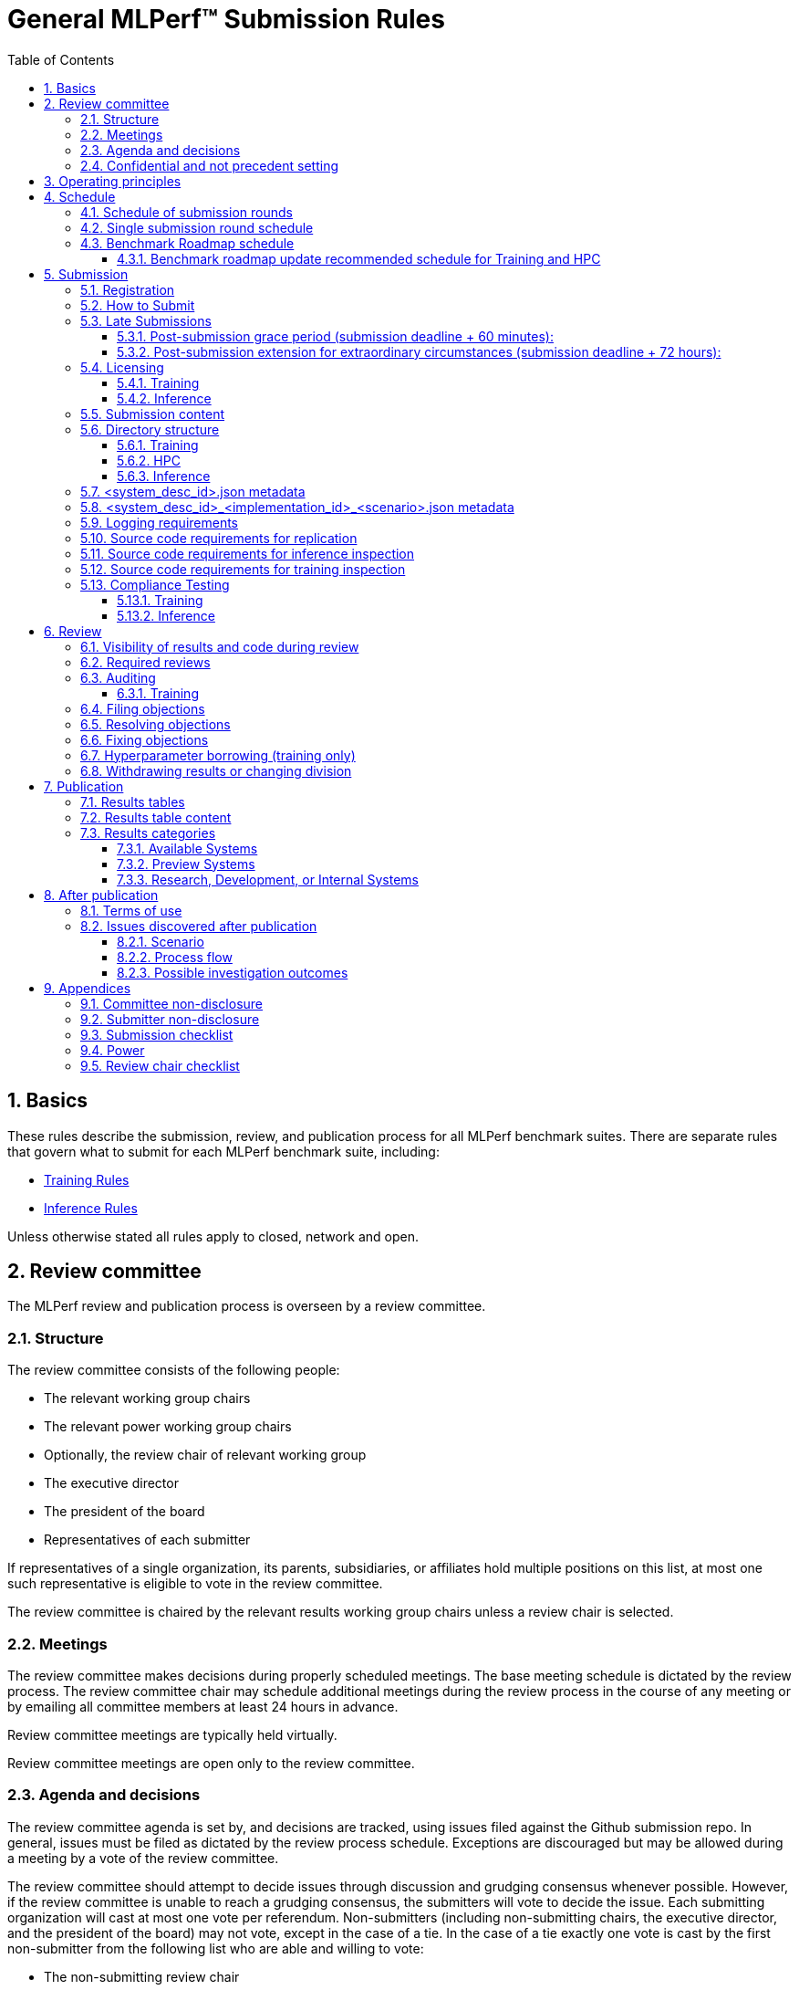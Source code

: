 :toc:
:toclevels: 4

:sectnums:

# General MLPerf™ Submission Rules

:TOC:



## Basics

These rules describe the submission, review, and publication process for all MLPerf benchmark suites. There are separate rules that govern what to submit for each MLPerf benchmark suite, including:

* https://github.com/mlperf/training_policies/blob/master/training_rules.adoc[Training Rules]

* https://github.com/mlperf/inference_policies/blob/master/inference_rules.adoc[Inference Rules]

Unless otherwise stated all rules apply to closed, network and open.

## Review committee

The MLPerf review and publication process is overseen by a review committee. 


### Structure

The review committee consists of the following people:

*   The relevant working group chairs
*   The relevant power working group chairs
*   Optionally, the review chair of relevant working group
*   The executive director
*   The president of the board
*   Representatives of each submitter

If representatives of a single organization, its parents, subsidiaries, or
affiliates hold multiple positions on this list, at most one such representative
is eligible to vote in the review committee.

The review committee is chaired by the relevant results working group chairs
unless a review chair is selected.

### Meetings

The review committee makes decisions during properly scheduled meetings. The
base meeting schedule is dictated by the review process. The review committee
chair may schedule additional meetings during the review process in the course
of any meeting or by emailing all committee members at least 24 hours in
advance.

Review committee meetings are typically held virtually.

Review committee meetings are open only to the review committee.

### Agenda and decisions

The review committee agenda is set by, and decisions are tracked, using issues
filed against the Github submission repo. In general, issues must be filed as
dictated by the review process schedule. Exceptions are discouraged but may be
allowed during a meeting by a vote of the review committee.

The review committee should attempt to decide issues through discussion and
grudging consensus whenever possible. However, if the review committee is unable
to reach a grudging consensus, the submitters will vote to decide the
issue. Each submitting organization will cast at most one vote per
referendum. Non-submitters (including non-submitting chairs, the executive
director, and the president of the board) may not vote, except in the case of a
tie. In the case of a tie exactly one vote is cast by the first non-submitter
from the following list who are able and willing to vote:

* The non-submitting review chair
* The non-submitting chairs of the relevant working group collectively
* The non-submitting chairs of the relevant power working group if invited by
  the non-submitting chairs of the relevant working group
* A random number generator

If there are two outcomes, voting proceeds by simple majority. If there are more
than two outcomes, voting proceeds by Condorcet poll with the minimax completion
rule. Votes are initiated by the chair and are cast openly. Votes may be cast
verbally or using a shared spreadsheet or other voting software.

The review committee operates on balance of interests rather than by avoiding
conflict of interest. Members may cast votes on all matters, including those
directly affecting benchmark submissions made by their organization, as a
practical response to the fact that competitors are also on the review
committee.


### Confidential and not precedent setting 

The review committee agenda, deliberations, referenda, votes, and specific
decisions are confidential and shared only with committee members and submitters
for that round. The general nature of decisions may be shared outside the review
process because such decisions may expose the need for rules changes. A
submitter may publicly or privately share the specific changes necessary to
bring their submission into compliance with their suppliers, contractors, and
other partners.

The private submission repository will be deleted when the next relevant MLPerf
submission is made public or discontinued.

Review committee decisions do not create precedents. Instead, the decisions
should be explicitly incorporated into the rules through the normal process.

## Operating principles

MLPerf’s purpose is to produce fair and useful benchmark results.

The MLPerf review committee reserves the right to depart from these rules and/or
exclude submissions that conflict with this purpose with a two-thirds (rounded
up) vote by the submitters. For instance, if the schedule is discovered to be
untenable in practice, it may be amended. If a submission is judged to be
deceptive or not of interest to the community, it may be excluded.

The role of the review process is to ensure fairness of submissions, not to litigate details in an effort to disqualify competitors. For example:



*   Reviewing submitters should discuss issues with owning submitters after filing objections, and attempt to resolve the issue if possible.
*   If an objection is supported by the review committee, the objecting submitter should communicate with the owning submitter to ensure a satisfactory fix. 
*   Issues in submission that are agreed to require correction, but that do not meaningfully impact performance (less than 2% cumulative performance difference) or competitive ordering may be waived by the review committee, subject to its discretion, and with the understanding that the submitter will correct the issue in future submissions.


## Schedule

MLPerf has several submission rounds each year. Each submission round follows a detailed schedule.


### Schedule of submission rounds

The submission schedule will be set yearly, and must be approved by both the inference and training submitters meetings.  The goal is to have two Inference and two Training submissions each year, and to not have them overlap each other.  MLCommons attempts to avoid major international holidays, and accommodate relevant conferences.

The MLCommons yearly calendars are located in the MLCommons Members shared drive https://drive.google.com/drive/folders/0ANHS6hvarUOUUk9PVA[here].  For example, the 2022 calendar is located in https://docs.google.com/spreadsheets/d/1cIlVR0Upec6bZ00RXhqMm4_8hSr6ackd6tT4eOnSgNo/edit?resourcekey=0-O3ZF0iDPc6vJTt0x0a-HJg#gid=538466233[this google sheet].  Access is limited to MLCommons members for now, since the calendars contain sensitive information.  We will look into making public versions of these calendars, but in the meantime, the 2022 calendar is:

|===
| Submission Round | Submision Date    | Publication Date

| Inference v2.1   | August 5, 2022    | August 31, 2022
| Training v2.1    | October 14, 2022  | November 9, 2022
|===


### Single submission round schedule

Each submission round has the following detailed schedule, which has three major phases:

. Submission
. Review
.. Objection filing
.. Objection review
.. Objection revision
. Publication

Each of these phases is described in more detail later in this document.

The exact review period schedule needs to be agreed upon 4 weeks in advance of submission.  The following table is an example of the level of detail that the schedule needs to have:

|===
| Day | Meeting or deadline (all deadlines are 11:59pm Pacific Time unless otherwise specified)

| *Week -2* | *Presubmission*  
| Monday | 
| Tuesday | 
| Wednesday | Submitters must sign CLA and provide primary and secondary POCs with Github handles and email addresses
| Thursday | 
| Friday | Submitters WG chair creates submission repo. Gives all submitters access. Sends submitter POCs test email requesting they make a test submission to confirm access.
| *Week -1* | *Presubmission*
| Monday | 
| Tuesday | 
| Wednesday | 
| Thursday | 
| Friday | All “due in advance” writeups due (e.g. for inference calibration / weight transformation)
|  | Submitters WG chair distributes random seed(s) for load generation (inference only) 
| *Week 0* | *Submission*
| Monday | 
| Tuesday | 
| Wednesday | 
| Thursday | Last opportunity to notify chair that you will not submit
| Friday | 1:00pm Pacific Time: Submit all required artifacts to the Github repo
|  | 1:30pm Pacific Time: Results summary distributed by the Submitters working group chair
| *Week 1* | *Review: objection filing*
| Monday | Begin drafting neutral press release [general chair until org, then executive director]
| Tuesday | Review committee meeting, discuss objections
| Wednesday | 
| Thursday | Review committee meeting, discuss objections
| Friday | Objections due in Github, audit results due in GitHub for open, closed and network
| *Week 2* | *Review: objection review* 
| Monday | Submitter response to objections
| Tuesday | Review committee meeting, makes easy decisions and requests information about difficult ones
| Wednesday | Requested information due
|  | Distribute neutral press release for comment by [general chair until org, then executive director]
| Thursday | Review committee meeting, makes any remaining decisions
| Friday | 
| *Week 3* | *Review: objection revision*
| Monday | Must declare all intended hyperparameter borrowing (training only)
| Tuesday | Review committee meeting, finalize all scores. 
| Wednesday | 1:00pm Pacific Time: Final code due
|  | 1:00pm Pacific Time: Final results in human readable form due
|  | 1:00pm Pacific Time: Final opportunity to withdraw some or all results
|  | 1:30pm Pacific Time: Results summary distributed by Results chair
|  | Approve final draft of press release
| Thursday | Review committee meeting, review results presentations.
| Friday | 
| *Week 4* | *Publication*
| Monday | Press and analyst pre-briefings allowed under embargo, all briefings to include neutral press release
|  | 9:30am Pacific Time: submitters can start pre-briefing press under embargo
|  | 1:00pm Pacific Time: Draft of results page available for comment
| Tuesday | 1:00pm Pacific Time: Corrections to results page due
|  | 5:00pm Pacific Time: Results page and press release live on staging site
| Wednesday | 10:00am Pacific Time: results and PR public, press embargo ends
|===

### Benchmark Roadmap schedule

Each Working Group decides what benchmarks they want in each round.  This is a pipelined process, with the following steps:

. *Carrying Capacity Decision* - Each working group decides how many benchmarks they can handle for this round.
. *Domain Identification* - Working groups review proposals for domain adds/removals from members.  The working group will attempt to come to majority consensus in 1 or 2 meetings.  If consensus cannot be had, this will go to a vote according to the MLCommons voting rules.  Working groups may add up to 2 benchmarks max per round, but will strive for 1 or 0 as the typical case.
. *Sync Domains* across working groups (e.g. Inference, Training, and HPC)
. *Identify PIC* (person in charge) to drive this domain addition across all working groups
. For each domain addition, do the two following steps, possibly in parallel:
.. *Advisory Board Formation* for the domain.  
.. *Task Force(s) create benchmark proposals.*  The task force(s) will consider all working groups that might consume this benchmark (e.g. Inference and Training).  Ideally benchmark proposals will take around 2 months or less.
. *Review benchmark proposals* with the Advisory Board.  The board approves, rejects, or suggests changes.  If changes are needed, the Task Force(s) iterate on making the changes and getting Advisory Board approval until the Advisory Board signs off.
. *Formal working group acceptance* - the working group needs to come to consensus on whether or not to accept the benchmark proposal that has now been approved by the Advisory Board.  If consensus cannot be had, this will go to a vote according to the MLCommons voting rules.

Some working groups such as HPC may choose to replace the Advisory Board formation with working group consensus, but in general working groups will try their hardest to get third party opinions from non-submitters.

#### Benchmark roadmap update recommended schedule for Training and HPC

|=== 
| Time | Event

| T-28 weeks | Carrying Capacity Decision
| T-26 weeks | Domain identification, then sync domains across working groups
| T-24 weeks | PIC identified.  Task forces iterating on benchmark proposals.  Advisory Board formation
| T-20 weeks | Advisory Board signs off, Model Frozen, Working groups sync on final benchmark. Finishing touches on benchmark can commence.
| T-16 weeks | Benchmark code complete. Only bug fixes allowed beyond this point.
| T-12 weeks | RCPs due (for Training and HPC)
| T-4 weeks  | No more bug fixes.  Benchmark code now final.
| T-0 weeks  | Submission 
|===

Working groups are not required to following the timeline above for every round, but are required to complete the process steps.  For example, Domain Identification could cover multiple rounds at once, so that step could be accelerated for the next round.  Also, the Inference WG has different model freeze and code freeze expectations from the table above (14 weeks and 9 weeks, respectively).

Note that this schedule requires starting 7 months early, which means it needs to be pipelined with prior rounds, given rounds are typically 6 months apart per working group.  Working groups are free to start even earlier.

## Submission 

The submission process defines how to submit code and results for review and eventual publication.


### Registration

Submitters must register with the submitters working group and begin attending meetings at least **eight weeks before the deadline. **In order to register, a submitter or their org must sign the relevant CLA and provide primary and secondary github handles and primary and secondary POC email address.

### How to Submit

The goal of the submission process is to ensure a successful submission for as many submitters as possible in a fair manner. Therefore, the submission process is structured to ensure that submissions are well formed. 

A submission is made by placing an encrypted tarball in a MLCommons-provided cloud storage bucket and confirming the submission using an MLCommons web UI.

MLCommons provides a cloud storage bucket [TODO: URL] for submitting encrypted tarballs up to fourteen days before the deadline. Submitters are encouraged to submit as early as possible during this period, since their results will not be visible to others and they will have a chance to fix any issues.

MLCommons provides a web UI [TODO: URL] for verifying scores contained in the tarball. When provided { private key, file name }, the UI decrypts, untars, and runs a submission verifier then displays results or errors. The submitter may confirm results as final and receive an email receipt. *All submissions must be confirmed in this manner or they will be disregarded.*

### Late Submissions

#### Post-submission grace period (submission deadline + 60 minutes):
MLPerf will allow submissions for up to 60 minutes after the published deadline without explanation or penalty. This grace period will be advertised as little as possible. The 60 minute limit will be strictly enforced.

#### Post-submission extension for extraordinary circumstances (submission deadline + 72 hours):
If a submitter notifies the submission chair that their submission will be delayed due to force-majeure-type circumstances (e.g. blizzards, hurricanes, terrorism, etc.), the submission chair will delay sharing results for up to 72 hours to allow that submitter more time to make their submission. The extraordinary nature of the circumstances must be approved by the review committee at the first committee meeting or the submission will be disregarded. 




### Licensing

All submissions of code must be made under the MLCommons CLA. Per the CLA, all submissions of code will be Apache 2 compatible. Third party libraries need not be Apache 2 licensed.

#### Training
TODO: Fix this section
----
python3 -m pip install https://github.com/mlcommons/logging/archive/0.7.1.zip
python3 -m mlperf_logging.package_checker <YOUR SUBMISSION_FOLDER> training 0.7.0
python3 -m mlperf_logging.result_summarizer <YOUR SUBMISSION_FOLDER> training 0.7.0
----

#### Inference
----
# from the top of the mlperf inference repository
python3 tools/submission/submission-checker.py --input <YOUR_SUBMISSION_FOLDER> --submitter <YOUR_ORGANIZATION>
----

### Submission content

A submission must contain the following:



*   Metadata for the systems under test
*   Code that implements the benchmarks
*   Metadata that describes each system-implementation combination tested
*   Scripts that setup and execute each system-implementation tested
*   Result logs for each system-implementation tested


### Directory structure

A submission is for one code base for the benchmarks submitted. An org may make multiple submissions. A submission should take the form of a directory with the following structure. The structure must be followed regardless of the actual location of the actual code, e.g. in the MLPerf repo or an external code host site. 


#### Training

* <submitting_organization>/
** systems/
*** <system_desc_id>.json
** benchmarks/
*** <benchmark_name per reference>/ [TODO: rename the reference directories]
**** implementations/
***** <implementation_id>/
****** <arbitrary stuff>
***** <system_desc_id>/
****** <system_desc_id>_<implementation_id>.json
****** README.md
****** setup.sh (one-time configuration script)
****** init_datasets.sh (one-time dataset init script)
****** run_and_time.sh (run the benchmark and produce a result)
****** (include any post-processing scripts used to make changes to result logs)
** results/
*** <system_desc_id>/
**** <benchmark>/
***** result_<i>.txt   # log file

System names and implementation names may be arbitrary. 

Training benchmark directory names must be one of  { **resnet, ssd, maskrcnn, bert, rnnt, unet3d, gpt3, dlrmv2 **}.

#### HPC

HPC training submissions follow the above Training directory structure except for the `results` folder which is adjusted to allow for time-to-train measurements as well as throughput measurements (and pruned throughput logs):

** results/
*** <system_desc_id>/
**** strong/
***** <benchmark>/
****** result_<i>.txt   # log file for time-to-train measurement
**** weak/
***** <benchmark>/
****** result_<i>.txt   # log file for throughput measurement
****** pruned_results/
******* result_<i>.txt   # log file for pruned throughput measurement

#### Inference

* <submitting_organization>/
** systems/
*** <system_desc_id>.json   # combines hardware and software stack information
** code/
*** <benchmark_name per reference>/ 
**** <implementation_id>/
***** <Code interface with loadgen and other arbitrary stuff>
** measurements/
*** <system_desc_id>/
**** <benchmark>/
***** <scenario>
****** <system_desc_id>_<implementation_id>_<scenario>.json
****** README.md
****** user.conf
****** mlperf.conf
****** calibration_process.adoc
** results/
*** <system_desc_id>/
**** <benchmark>/
***** <scenario>
****** performance/
******* run_x/ # 1 run for all scenarios
******** mlperf_log_summary.txt
******** mlperf_log_detail.txt
****** accuracy/
******* mlperf_log_summary.txt
******* mlperf_log_detail.txt
******* mlperf_log_accuracy.json # truncated by truncate_accuracy_log.py if too large
******* accuracy.txt # stdout of reference accuracy scripts
*** compliance_checker_log.txt
** compliance/
*** <system_desc_id>/
**** <benchmark>/
***** <scenario>
****** <test_id>
******* performance/
******** run_1/ # 1 run for every scenario
********* mlperf_log_summary.txt
********* mlperf_log_detail.txt
******* accuracy/
******** accuracy.txt # for TEST01 only, generated from truncate_accuracy_log.py
******** mlperf_log_accuracy.json # only necessary for TEST01
******** baseline_accuracy.txt # only for TEST01 if accuracy check fails
******** compliance_accuracy.txt # only for TEST01 if accuracy check fails
******* verify_performance.txt
******* verify_accuracy.txt # for TEST01 only


System names and implementation names may be arbitrary. 

<benchmark> must be one of {**resnet50, retinanet, rnnt, bert-99, bert-99.9, dlrm-99, dlrm-99.9, 3d-unet-99, 3d-unet-99.9**}. The postfix '-99' and '-99.9' indicate that the accuracy must be >= 99% or 99.9% of the target accuracy. 

<scenario> must be one of {**Offline, Server, SingleStream, MultiStream**}. 

<test_id> must be one of {**TEST01, TEST04, TEST05**}.

Here is the list of mandatory files for all submissions in any division/category. However, your submission should still include all software information and related information for results replication. 

*   mlperf_log_summary.txt
*   mlperf_log_detail.txt
*   mlperf_log_accuracy.json
*   user.conf
*   calibration or weight transformation related code if the original MLPerf models are not used
*   actual models if the models are not deterministically generated
*   READMEs to enable users to replicate performance results
*   code which interfaces with the loadgen 
*   <system_desc_id>_<implementation_id>_<scenario>.json
*   <system_desc_id>.json
*   compliance_checker_log.txt

For some models mlperf_log_accuracy.json can get very large. Because of this we truncate mlperf_log_accuracy.log in submissions
using a tool.
A submiter will run the tool before submitting to mlperf and ***keep*** the original mlperf_log_accuracy.log files inside their organization.
The original files might be requested by mlperf during submission review so you need to store them.
Run the tool as follows, assuming <SOURCE> is your local subumission tree and <DEST> the location of the github submission repo:

```
# from top of the inference source tree
python3 tools/submission/truncate_accuracy_log.py --input <SOURCE> --output <DEST>
```

### <system_desc_id>.json metadata

The file <system_desc_id>.json should contain the following metadata describing the system:
|===
| Field | Meaningful response required | Cloud example | On-premise example1 | On-premise example2
| submitter | Yes | Google | David Kanter | David Kanter
| division | Yes | closed | Closed | Open
| system_type | Yes | datacenter | datacenter | edge
| status | Yes | available | available | available
|  |  |  |  |
| system_name | Yes | tpu-v3 | 8ball | 8ball
| number_of_nodes | Yes | 1 | 1 | 1
| host_processors_per_node | Yes | 1 | 2 | 2
| host_processor_model_name | Yes | Intel Skylake | Intel Xeon Platinum 8164 | Intel Xeon Platinum 8164 
| host_processor_core_count | Yes^1^, or vcpu |  | 26 | 26
| host_processor_vcpu_count | Yes^1^, or core ^1^| 96 | |
| host_processor_frequency |  |  | 2000MHz | 2000MHz
| host_processor_caches |  |  | L1: 32KB I + 32KB D per core, L2: 1MB I+D per core, L3: 37.75MB I+D per chip | L1: 32KB I + 32KB D per core, L2: 1MB I+D per core, L3: 37.75MB I+D per chip
| host_processor_interconnect |  |  | 3x 10.6GT/s UPI | 3x 10.6GT/s UPI
| host_memory_capacity | Yes | 128GB | 384GB | 384GB
| host_storage_type | Yes | SSD | SSD | SSD
| host_storage_capacity | Yes | 1 200 GB + 1 50 GB | 800GB | 800GB
| host_networking | Yes |  | Gig Ethernet | Infiniband
| host_network_card_count | Yes |  | 1 100Gbe + 1 10Gbe | 1 Integrated
| host_networking_topology | Yes |  | N/A | N/A
| host_memory_configuration | Yes |  | 12 x 32GB 2Rx4 PC4-2666V-R | 12 x 32GB 2Rx4 PC4-2666V-R
| accelerators_per_node | Yes | 16 | 4 | 4
| accelerator_model_name | Yes | tpu-v3 | Nvidia Tesla V100 | Nvidia Tesla V100
| accelerator_host_interconnect | Yes |  | PCIe 3.0 x16 | PCIe 3.0 x16
| accelerator_frequency |  |  | 1230MHz | 1230MHz 
| accelerator_on-chip_memories |  |  | L1: 80x 128KB, L2: 6MB per chip | L1: 80x 128KB, L2: 6MB per chip 
| accelerator_memory_configuration | Yes | HBM | HBM2 | HBM2
| accelerator_memory_capacity | Yes | 32 GB | 32GB | 32GB
| accelerator_interconnect | Yes |  | 6x 25GT/s NVLink | 6x 25GT/s NVLink
| accelerator_interconnect_topology |  |  | Direct | Mesh
| cooling | Yes  |  | Liquid | Air-cooled
| hw_notes |  |  | I overclocked it! | Miscellaneous notes
|  |  |  | | 
| framework | Yes | TensorFlow 1.14 commit hash = faf9db515c4bf550daacc1c3a22fedf3ff5dde63 | PyTorch, NGC19.05 | PyTorch, NGC19.05
| other_software_stack | Yes | TPU stack 1.14.1.dev20190518, python 3.6, sacrebleu 1.2.11 | cuda 10.2.0.163, cudnn 7.6.0.64, cublas 10.2.0.163, gcc 5.4.0 | cuda 10.2.0.163, cudnn 7.6.0.64, cublas 10.2.0.163, gcc 5.4.0 
| operating_system | Yes | Ubuntu 16.04 | Ubuntu 18.04.1 LTS | Ubuntu 18.04.1 LTS
| sw_notes |  |  | extra notes here | extra notes here
|===

^1^ Optional for preview system submission. These fields must be updated in the system description json upon the public availability of the processor.


In the Network division for the inference datacenter the file <system_desc_id>.json should also contain:

|===
| Field | Example 
| is_network | True 
| network_type | Ethernet 
| network_media | Copper 
| network_rate | 100G 
| nic_loadgen | NVIDIA CX7 
| number_nic_loadgen | 1 
| net_software_stack_loadgen | Linux Kernel TCP stack v.XXX 
| network_protocol | TCP/IPv4 over Ethernet
| number_connections | 1 
| nic_sut | NVIDIA CX7 
| number_nic_sut | 1 
| net_software_stack_sut | Linux Kernel TCP stack v.XXX  
| network_topology | Loadgen System connected to SUT through Switch and Load Balancer
|===



### <system_desc_id>_<implementation_id>_<scenario>.json metadata

The file <system_desc_id>_<implementation_id>.json should contain metadata describing use of the specified implementation on the specified system.


|===
| Field | Meaningful response required | DK_Example_1 | DK_Example_2
| Starting weights filename? | Yes | https://zenodo.org/record/2269307/files/mobilenet_v1_1.0_224.tgz | https://zenodo.org/record/2269307/files/mobilenet_v1_1.0_224.tgz
| Weight transformations? | Yes | No | Yes (URL_to_calibration_writeup)
| Weight data type(s) | Yes | fp32 | bf16
| Input data type(s) | Yes | fp32 | bf16
| Retraining | Yes | No | Yes (URL_to_writeup)
|===


### Logging requirements

For Training, the results logs must be verified and stamped by the training log verification script [TODO log]. The easiest way to produce such a log is to use the 

For Inference, the results logs must have been produced by the [standard load generator](https://github.com/mlperf/inference/tree/master/loadgen). Power information may be appended using the standard power information appending script [TODO link or remove].


### Source code requirements for replication

The following section applies to all submissions in all divisions.

The source code must be sufficient to reproduce the results of the submission, given all source components specified in Section 5.11 (for Inference) or Section 5.12 (for Training) are provided in the submission repo for all Categories, including Available, Preview, and RDI. In addition, any software component that would be required to substantially reproduce the submission must be uniquely identified using one of the following methods:


|===
| Possible methods to provide Software (meet at least 1 criteria) | Methods for replication | "Available" Category | "Preview" Category |  "RDI" Category
| Source code or binary included in the submission repo | --- | Yes | Optional | Optional
| Depends only on public Github repo | Commit hash or tag | Yes | Optional | Optional
| Depends only on public Github repo plus one or more PRs | Commit hash or tag, and PR number(s) | Yes | Optional | Optional
| Depends only on an available binary (could be free to download or for purchase / customers only) | Name and version, or url | Yes, if the binary is a Beta or Production release | Optional | Optional
| Depends on private source code from an internal source control system | Unique source identifier [i.e., gitlab hash, p4 CL, etc] | No | Yes. Should be made "Available" in the next submission after 140 days of the submission date, or by the next MLPerf submission date, whichever is longer | Yes
| Depends on partially redacted source code from an internal source control system (line numbers logged in result files should comply with redacted source code for easy review)  | Unique source identifier [i.e., gitlab hash, p4 CL, etc] | No | Yes. Should be made "Available" in the next submission after 140 days of the submission date, or by the next MLPerf submission date, whichever is longer | Yes
| Private binary | Checksum | No | Yes. Should be made "Available" in the next submission after 140 days of the submission date, or by the next MLPerf submission date, whichever is longer | Yes
|===


### Source code requirements for inference inspection

The following section applies to all submissions in the Closed and Network divisions. We encourage Open division submissions to be as transparent as possible.

For inference, the source code, pseudo-code, or prose description must be sufficient to determine:



*   Readme detailing run command with command line flags, if any
*   The connection to the loadgen
*   Preprocessing
*   The architecture of the model, and the operations performed
*   Weights (please notify results chair if > 2 GB combined)
*   Weight transformations
**   If weight transformations are non-deterministic, then any randomness seeds used must be included in the submission.

For the inference server scenario, the source code, pseudo-code, or prose must be sufficient to determine:



*   Online batching, meaning how the server batches queries for processing


### Source code requirements for training inspection

For training, the source code must be sufficient to verify all aspects of a Closed submission including but not limited to:

*   Readme detailing run command with command line flags, if any
*   Data preprocessing
*   Data traversal order
*   Model 
*   Model initialization
*   Optimizer used
*   Hyperparameters used
*   Evaluation frequency
*   Evaluation method

This requirement applies even to Open submissions, though the aspects do not need to match the reference.

### Compliance Testing

#### Training

This section in progress [TODO].

#### Inference

Submitters must run the compliance tests for their closed and network divisions submissions to verify that their submission achieves a basic level of compliance with a subset of the MLPerf rules. If compliance testing identifies a potential issue with the submission, the onus is on the submitter to provide an adequate explanation to the results review committee.

Refer to the documentation found under https://github.com/mlperf/inference/tree/master/compliance/nvidia

## Review


### Visibility of results and code during review

During the review process, only certain groups are allowed to inspect results and code. 


|===
| Group | Can Inspect
| Review committee | All results, all code
| Submitters | All results, all code
| Public | No results, no code
|===

### Required reviews

Each submitter is required to review at least one other submission. Required reviews are assigned as follows:

. Stack rank submissions by number of results.
. Assign reviewers in pairs walking down the stack rank
. If an odd number of reviewers, the bottom 3 in the stack rank will review each other.

### Auditing

#### Training

In order to reduce the burden on the submitter as well as the Submitter’s Working Group (SWG) during the review period, submitters shall ensure compliance with RCP tests ahead of the submission deadline. Submissions that need new RCPs are required to supply those RCPs at the same time as their submission, as specified in the Training Rules document. While providing new RCPs, a submitter must also include reference run logs for the SWG and reference owner to review.

Submissions with failing RCP tests are rejected by default until the SWG approves the submission. Submitters shall notify the SWG in advance of a potential RCP failure, so they can prefetch requests for additional data and minimize churn during the review period.  A submitter requesting approval for a submission with failing RCP test shall provide additional explanatory data to the SWG explaining why the WG should consider the non-compliant submission a fair comparison to compliant submissions. This list will be decided by the WG for each submission individually. 

A non-exhaustive list of potential requests of data is: 

1. Written statement from the submitter explaining the plausible cause of deviation. This should also be supported by data from A/B experiments.
2. Logs showing training loss of the submission vs training loss of the reference. Note that the reference run should be on reference hardware platform in FP32
3. Model summary showing number of trainable_parameters (weights) in the model vs the same. 
4. Debugging via comparing intermediate activations, distributions of initialization weights, and/or compliant randomization on the reference vs the submission.
The SWG may further request additional information, not listed above, at their discretion.

A submitter requesting approval for their RCP failing submission during the review period shall provide requested information in a timely manner. All evidence supporting the appeal is due at the latest by the end of Review Week 1.  For resubmissions during the review period, all appeal evidence is due at the time of resubmission.

The SWG must come to majority consensus to approve a submission that fails the RCP test.  If the SWG cannot come to majority consensus to approve a submission, then potential alternatives are:

1. Normalize submission run epochs to reference epochs to pass RCP test irrespective of accuracy achieved
2. Submission is withdrawn due to non-compliance

### Filing objections

Submitters must officially file objections to other submitter’s code by creating a GitHub issue prior to the “Filing objections” deadline that cites the offending lines, the rules section violated, and, if pertinent, corresponding lines of the reference implementation that are not equivalent.

Each submitter must file objections with a “by <org>” tag and a “against <org>” tag. Multiple organizations may append their “by <org>” to an existing objection if desired. If an objector comes to believe the objection is in error they may remove their “by <org>” tag. All objections with no “by <org>” tags at the end of the filing deadline will be closed.

Submitters should file an objection, then discuss with the submitter to verify if the objection is correct. Following filing of an issue but before resolution, both objecting submitter and owning submitter may add comments to help the review committee understand the problem. 

If the owning submitter acknowledges the problem, they may append the “fix_required” tag and begin to fix the issue.


### Resolving objections

The review committee will review each objection, and either establish consensus or vote. If the committee votes to support an objection, it will provide some basic guidance on an acceptable fix and append the “fix_required” tag. If the committee votes against an objection, it will close the issue.


### Fixing objections

Code should be updated via a pull request prior to the “fixing objections” deadline. Following submission of all fixes, the objecting submitter should confirm that the objection has been addressed with the objector(s) and ask them to remove their “by <org> tags.

If the objector is not satisfied by the fix, then the review committee will decide the issue at its final review meeting. The review committee may vote to accept a fix and close the issue, or reject a fix and request the submission be moved to open or withdrawn. 


### Hyperparameter borrowing (training only)

Hyperparameters may be updated in accordance with the training rules prior to the final code due date.


### Withdrawing results or changing division

Anytime up until the final human readable deadline, an entry may be withdrawn by amending the pull request. Alternatively, an entry may be voluntarily moved from the closed or network divisions to the open division.


## Publication 

MLPerf will publish all results simultaneously via an update to the results page. After publication, code and results are public and free for use under the MLPerf Terms of Use.


### Results tables

For Inference, datacenter, there will be three results table published, one for Closed, one for Network  and one for Open.
Otherwise, there will be two results table published, one for Closed and one for Open.


### Results table content

Each results table will contain the following information: 


|===
| Field | Description
| TBD | TBD
|===


### Results categories

Results will be divided into categories based on the availability of the hardware and software components. Availability rules apply to Closed, Network and Open division submissions.


|===
| Category | Hardware | Software
| Available in cloud | Available for rent in the cloud | Available
| Available on premise | Available for purchase | Available
| Preview | Must be available for rent or purchase in time for the next submission or in the next submission after 140 days whichever is longer | Available except for software required to support substantially new hardware
| Research, Development, or Internal | Does not meet the above requirements | Does not meet the above requirements
|===


#### Available Systems

_Available_ cloud systems must (1) have available pricing (either publicly advertised or available by request), (2) have been rented by at least one third party, (3) have public evidence of availability (web page saying product is available, statement by company, etc), and (4) be “reasonably available” for rent by additional third parties by the submission date. 

An on-premise system is _Available_ if all of its components that substantially determine ML performance are _Available_ either individually or in aggregate (development boards that meet the substantially determine clause are allowed). An _Available_ component or system must (1) have available pricing (either publicly advertised or available by request), (2) have been shipped to at least one third party, (3) have public evidence of availability (web page saying product is available, statement by company, etc), and (4) be “reasonably available” for purchase by additional third parties by the submission date.  In addition, submissions for on-premise systems must describe the system and its components in sufficient detail to enable third parties to build a similar system. 

In both cases, “reasonably available” means:



1. Supply and lead times are appropriate for system scale, i.e. on-demand and in quantity for the smallest systems and a few months and with limited supply for the largest systems.
2. Access to rent or purchase may be subject to conditions that are common to generally available products (such as financial qualifications, size of customer, support burden, export restrictions, etc.) but is not otherwise restricted (i.e. no “early access” approval requirements).

However, it is allowed for the qualifying pre-submission rentals/purchases to have been made with restrictions such as “early access” approval.

_Available_ systems must use an _Available_ software stack. A software stack consists of the set of software components that substantially determine ML performance but are not in the uploaded source code. For instance, for training this includes at a minimum any required ML framework (e.g. TensorFlow, pyTorch) and ML accelerator library (e.g. cuDNN, MKL). An _Available_ software stack consists of only _Available_ software components.

An _Available_ software component must be well supported for general use. For open source software, the software may be based on any commit in an "official" repo plus optionally any PRs to support a particular architecture. For binaries, the binary must be made available as release, or as a "beta" release with the requirement that optimizations will be included in a future "official" release. The beta must be made available to customers as a clear part of the release sequence. The software must be available at the time of submission.


#### Preview Systems

A _Preview_ system is a system which did not qualify as an _Available_ system as of the previous MLPerf submission date, but will qualify in the next submission after 140 days of the current submission date, or by the next MLPerf submission date, whichever is more, and which the submitter commits to submitting as an _Available_ system by that time. If it is not submitted in that submission round with equal or better performance (allowing for noise), the _Preview_ benchmark will be marked as invalid. A _Preview_ submission must include performance on at least one benchmark which will be considered _MLPerf Compatible_ (xref:MLPerf_Compatibility_Table.adoc[see the MLPerf Compatibility Table]) in the upcoming round where transition to _Available_ is made (consult SWG for Benchmark Roadmap). On each of the benchmarks that are previewed and are _Compatible_, the _Available_ submission must show equal or better performance (allowing for noise, for any changes to the benchmark definition) on all systems for Inference and across at least the smallest and the largest scale of the systems used for _Preview_ submission on that benchmark for Training (e.g. _Available_ Training submissions can be on scales smaller than the smallest and larger than the largest scale used for _Preview_ submission). For submissions accompanied by power measurements, "equal or better" must use power-normalized performance rather than absolute performance.

* Training: For an _Available_ system that is larger than the _Preview_ system, absolute performance must be better. For an _Available_ system that is smaller than the _Preview_ system, efficiency (time-to-train * number of chips) must be better.

If none of the _Preview_ benchmarks are MLPerf _Compatible_ in the upcoming round where transition to Available is made in a rare event, a submitter may get their performance validated in the upcoming round by making a submission on the old/retired benchmark to the Results WG during review period (such a submission will not show up on the Results table but will only be used by the Results WG to validate a past Preview Submission).

For a _Preview_ submission only, the "_Available_ software stack" requirement is waived for software that is necessary to support newly developed hardware component(s) that are substantial contributors to the determination of ML performance (e.g. a new ML accelerator or CPU or NIC). A "newly developed" component is one that was not _Available_ as of the submission date of the previous MLPerf submission round, and was not submitted in a _Preview_ system in that previous round. Other parts of the software stack must still meet the same _Available_ software stack requirements as an _Available_ system.  


Examples and counterexamples:

* All SKUs of a new chip can be considered "newly developed" as long as the first shipping SKU qualifies as "newly developed". Once the first shipping SKU no longer qualifies, no existing or future SKUs of the chip can be considered "newly developed".

* A chip that was _Available_ prior to the submission date of the previous MLPerf round but was never used before for an MLPerf submission does not qualify as "newly developed."  

* At this point in time a hardware component that is not an ML accelerator, CPU, or NIC, is presumed to not meet the "substantial contributor to the determination of ML performance" criteria. Other possible cases must be brought to the relevant working group for consideration.


#### Research, Development, or Internal Systems

A research, development, or internal (RDI) component  does not meet the requirements for an available or preview component. An RDI system is a system containing one or more RDI components. The RDI components may not be submitted as _Available_ components  until the submission cycle after next or 221 days whichever is longer.


## After publication


### Terms of use

Any use of published results in connection with the MLPerf trademark must follow the xref:MLPerf_Results_Messaging_Guidelines.adoc[MLPerf Results Messaging Guidelines] and any relevant policies found at https://mlcommons.org/en/policies/.


### Issues discovered after publication

#### Scenario
Results posted on mlperf.org have been generated from a non-compliant submission, and the fix results in >5% cumulative reduction in performance.

#### Process flow
Any MLCommons member may raise an objection to any published results via email to any MLCommons WG chair. An objection review committee (minimally four MLPerf chairs) will screen the objection. If rejected at this stage, the committee chair will respond to the objector with the reasoning.

Otherwise, the committee will designate an investigator with no conflict of interest to produce a brief (e.g. 1 page) report confidential to the committee, which will include a response from the submitter of the disputed result. Based on the report, the committee will respond to the objector or start further investigation on a case-by-case basis.

#### Possible investigation outcomes
1. The objection is not valid.
2. The result-in-question is moved to open for noncompliance with the rules.
3. The result-in-question is removed due to intentional cheating.




## Appendices

The appendices contain additional information.


### Committee non-disclosure

This section in progress [TODO].


### Submitter non-disclosure

This section in progress [TODO].


### Submission checklist

This section in progress [TODO].


### Power

This section in progress [TODO].


### Review chair checklist

This section in progress [TODO].

